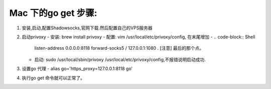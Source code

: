 ====================
Mac 下的go get 步骤:
====================

1. 安装,启动,配置Shadowsocks,官网下载.然后配置自己的VPS服务器
2. 启动privoxy
   - 安装: brew install privoxy
   - 配置: vim /usr/local/etc/privoxy/config, 在末尾增加
   - .. code-block:: Shell
   
       listen-address 0.0.0.0:8118
       forward-socks5 / 127.0.0.1:1080 .
       [注意] 最后的那个点。
         
   - 启动: sudo /usr/local/sbin/privoxy /usr/local/etc/privoxy/config,不报错说明启动成功. 

3. 设置go 代理
   - alias go='https_proxy=127.0.0.1:8118 go'
4. 执行go get 命令就可以正常了。
